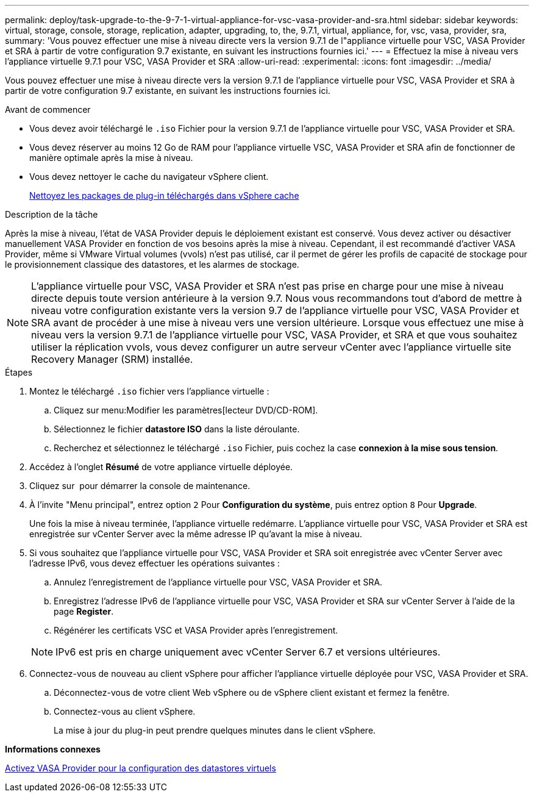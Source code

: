 ---
permalink: deploy/task-upgrade-to-the-9-7-1-virtual-appliance-for-vsc-vasa-provider-and-sra.html 
sidebar: sidebar 
keywords: virtual, storage, console, storage, replication, adapter, upgrading, to, the, 9.7.1, virtual, appliance, for, vsc, vasa, provider, sra, 
summary: 'Vous pouvez effectuer une mise à niveau directe vers la version 9.7.1 de l"appliance virtuelle pour VSC, VASA Provider et SRA à partir de votre configuration 9.7 existante, en suivant les instructions fournies ici.' 
---
= Effectuez la mise à niveau vers l'appliance virtuelle 9.7.1 pour VSC, VASA Provider et SRA
:allow-uri-read: 
:experimental: 
:icons: font
:imagesdir: ../media/


[role="lead"]
Vous pouvez effectuer une mise à niveau directe vers la version 9.7.1 de l'appliance virtuelle pour VSC, VASA Provider et SRA à partir de votre configuration 9.7 existante, en suivant les instructions fournies ici.

.Avant de commencer
* Vous devez avoir téléchargé le `.iso` Fichier pour la version 9.7.1 de l'appliance virtuelle pour VSC, VASA Provider et SRA.
* Vous devez réserver au moins 12 Go de RAM pour l'appliance virtuelle VSC, VASA Provider et SRA afin de fonctionner de manière optimale après la mise à niveau.
* Vous devez nettoyer le cache du navigateur vSphere client.
+
xref:task-clean-the-vsphere-cached-downloaded-plug-in-packages.adoc[Nettoyez les packages de plug-in téléchargés dans vSphere cache]



.Description de la tâche
Après la mise à niveau, l'état de VASA Provider depuis le déploiement existant est conservé. Vous devez activer ou désactiver manuellement VASA Provider en fonction de vos besoins après la mise à niveau. Cependant, il est recommandé d'activer VASA Provider, même si VMware Virtual volumes (vvols) n'est pas utilisé, car il permet de gérer les profils de capacité de stockage pour le provisionnement classique des datastores, et les alarmes de stockage.

[NOTE]
====
L'appliance virtuelle pour VSC, VASA Provider et SRA n'est pas prise en charge pour une mise à niveau directe depuis toute version antérieure à la version 9.7. Nous vous recommandons tout d'abord de mettre à niveau votre configuration existante vers la version 9.7 de l'appliance virtuelle pour VSC, VASA Provider et SRA avant de procéder à une mise à niveau vers une version ultérieure. Lorsque vous effectuez une mise à niveau vers la version 9.7.1 de l'appliance virtuelle pour VSC, VASA Provider, et SRA et que vous souhaitez utiliser la réplication vvols, vous devez configurer un autre serveur vCenter avec l'appliance virtuelle site Recovery Manager (SRM) installée.

====
.Étapes
. Montez le téléchargé `.iso` fichier vers l'appliance virtuelle :
+
.. Cliquez sur menu:Modifier les paramètres[lecteur DVD/CD-ROM].
.. Sélectionnez le fichier *datastore ISO* dans la liste déroulante.
.. Recherchez et sélectionnez le téléchargé `.iso` Fichier, puis cochez la case *connexion à la mise sous tension*.


. Accédez à l'onglet *Résumé* de votre appliance virtuelle déployée.
. Cliquez sur *image:../media/launch-maintenance-console.gif[""]* pour démarrer la console de maintenance.
. À l'invite "Menu principal", entrez option `2` Pour *Configuration du système*, puis entrez option `8` Pour *Upgrade*.
+
Une fois la mise à niveau terminée, l'appliance virtuelle redémarre. L'appliance virtuelle pour VSC, VASA Provider et SRA est enregistrée sur vCenter Server avec la même adresse IP qu'avant la mise à niveau.

. Si vous souhaitez que l'appliance virtuelle pour VSC, VASA Provider et SRA soit enregistrée avec vCenter Server avec l'adresse IPv6, vous devez effectuer les opérations suivantes :
+
.. Annulez l'enregistrement de l'appliance virtuelle pour VSC, VASA Provider et SRA.
.. Enregistrez l'adresse IPv6 de l'appliance virtuelle pour VSC, VASA Provider et SRA sur vCenter Server à l'aide de la page *Register*.
.. Régénérer les certificats VSC et VASA Provider après l'enregistrement.


+
[NOTE]
====
IPv6 est pris en charge uniquement avec vCenter Server 6.7 et versions ultérieures.

====
. Connectez-vous de nouveau au client vSphere pour afficher l'appliance virtuelle déployée pour VSC, VASA Provider et SRA.
+
.. Déconnectez-vous de votre client Web vSphere ou de vSphere client existant et fermez la fenêtre.
.. Connectez-vous au client vSphere.
+
La mise à jour du plug-in peut prendre quelques minutes dans le client vSphere.





*Informations connexes*

xref:task-enable-vasa-provider-for-configuring-virtual-datastores.adoc[Activez VASA Provider pour la configuration des datastores virtuels]
